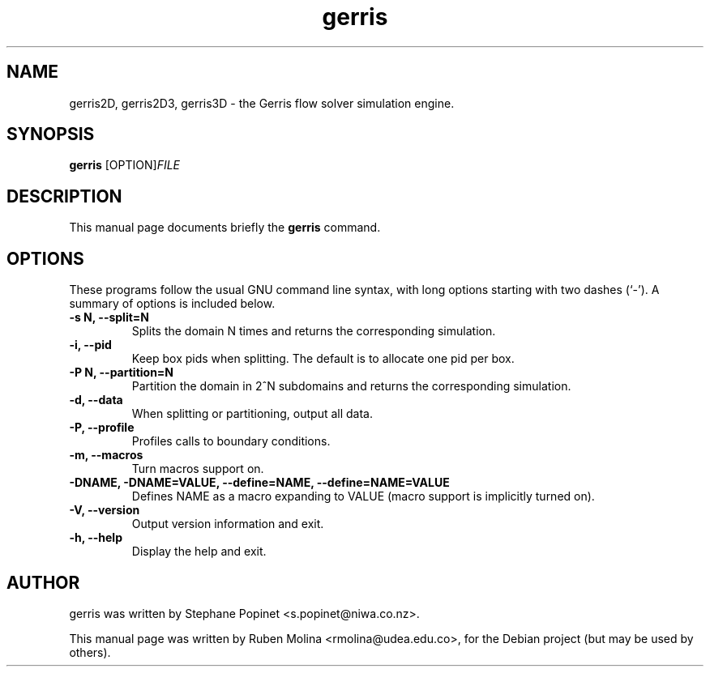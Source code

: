 .TH gerris 1 "July 9, 2008" "" "User Commands"

.SH NAME
gerris2D, gerris2D3, gerris3D \- the Gerris flow solver simulation engine.

.SH SYNOPSIS
.B gerris
.RI [OPTION] FILE
.SH DESCRIPTION
This manual page documents briefly the
.B gerris
command.

.SH OPTIONS
These programs follow the usual GNU command line syntax, with long
options starting with two dashes (`-').
A summary of options is included below.
.TP
.B \-s N, \-\-split=N
Splits the domain N times and returns the corresponding simulation.
.TP
.B \-i, \-\-pid
Keep box pids when splitting. The default is to allocate one pid per box.
.TP
.B \-P N, \-\-partition=N
Partition the domain in 2^N subdomains and returns the corresponding simulation.
.TP
.B \-d, \-\-data
When splitting or partitioning, output all data.
.TP
.B \-P, \-\-profile
Profiles calls to boundary conditions.
.TP
.B \-m, \-\-macros
Turn macros support on.
.TP
.B \-DNAME, \-DNAME=VALUE, \-\-define=NAME, \-\-define=NAME=VALUE
Defines NAME as a macro expanding to VALUE (macro support is implicitly turned on).
.TP
.B \-V, \-\-version
Output version information and exit.
.TP
.B \-h, \-\-help
Display the help and exit.

.SH AUTHOR
gerris was written by Stephane Popinet <s.popinet@niwa.co.nz>.
.PP
This manual page was written by Ruben Molina <rmolina@udea.edu.co>,
for the Debian project (but may be used by others).
